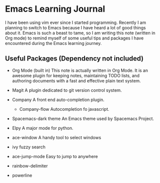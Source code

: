 * Emacs Learning Journal
I have been using vim ever since I started programming. Recently I am planning
to switch to Emacs because I have heard a lot of good things about it. Emacs is
such a beast to tame, so I am writing this note (written in Org mode) to remind
myself of some useful tips and packages I have encountered during the Emacs
learning journey.

** Useful Packages (Dependency not included)
 - Org Mode (built in)
   This note is actually written in Org Mode. It is an awesome plugin for
   keeping notes, maintaining TODO lists, and authoring documents with a fast
   and effective plain text system.
 - Magit
   A plugin dedicated to git version control system.
 - Company
   A front end auto-completion plugin.
   - Company-flow
     Autocompletion fo javascript.
 - Spacemacs-dark theme
   An Emacs theme used by Spacemacs Project.
 - Elpy
   A major mode for python.

 - ace-window
   A handy tool to select windows
 - ivy 
   fuzzy search
 - ace-jump-mode
   Easy to jump to anywhere
 - rainbow-delimiter
 - powerline
